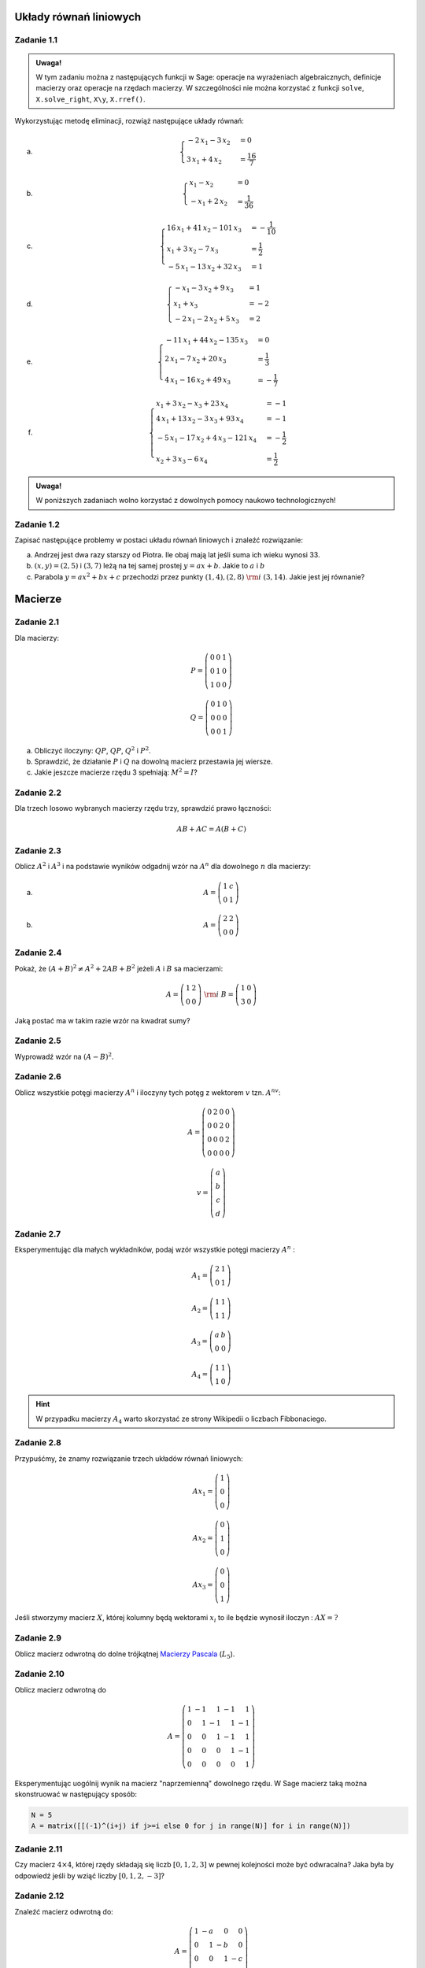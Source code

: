 
Układy równań liniowych
-----------------------

Zadanie 1.1
~~~~~~~~~~~

.. admonition:: Uwaga!

  W tym zadaniu można z następujących funkcji w Sage: operacje na
  wyrażeniach algebraicznych, definicje macierzy oraz operacje na
  rzędach macierzy. W szczególności nie można korzystać z funkcji
  ``solve``, ``X.solve_right``, ``X\y``, ``X.rref()``.

Wykorzystując metodę eliminacji, rozwiąż następujące  układy równań:


a) 
   .. math::

      \begin{cases}
      -2 \, x_{1} - 3 \, x_{2}&=0 \\
      3 \, x_{1} + 4 \, x_{2}&=\frac{16}{7}
      \end{cases}

   ..	(48/7, -32/7) rank A: 2

#)
  .. math::

     \begin{cases}
     x_{1} - x_{2}&=0 \\
     -x_{1} + 2 \, x_{2}&=\frac{1}{36}
     \end{cases}

  ..	(1/36, 1/36) rank A: 2


#)
  .. math::

	\begin{cases}
		16 \, x_{1} + 41 \, x_{2} - 101 \, x_{3}&=-\frac{1}{10} \\
		 x_{1} + 3 \, x_{2} - 7 \, x_{3}&=\frac{1}{2} \\
		 -5 \, x_{1} - 13 \, x_{2} + 32 \, x_{3}&=1
	\end{cases}

  ..			(16, 71/5, 83/10) rank A: 3
                        
#)
  .. math::

	\begin{cases}
		-x_{1} - 3 \, x_{2} + 9 \, x_{3}&=1 \\
		 x_{1} + x_{3}&=-2 \\
		 -2 \, x_{1} - 2 \, x_{2} + 5 \, x_{3}&=2
	\end{cases}

  ..			(2, -13, -4) rank A: 3

#)
  .. math::

	\begin{cases}
		-11 \, x_{1} + 44 \, x_{2} - 135 \, x_{3}&=0 \\
		 2 \, x_{1} - 7 \, x_{2} + 20 \, x_{3}&=\frac{1}{3} \\
		 4 \, x_{1} - 16 \, x_{2} + 49 \, x_{3}&=-\frac{1}{7}
	\end{cases}
  ..			(223/21, 157/21, 11/7) rank A: 3


#)
  .. math::

	\begin{cases}
		x_{1} + 3 \, x_{2} - x_{3} + 23 \, x_{4}&=-1 \\
		 4 \, x_{1} + 13 \, x_{2} - 3 \, x_{3} + 93 \, x_{4}&=-1 \\
		 -5 \, x_{1} - 17 \, x_{2} + 4 \, x_{3} - 121 \,
                 x_{4}&=-\frac{1}{2} \\
		 x_{2} + 3 \, x_{3} - 6 \, x_{4}&=\frac{1}{2}
	\end{cases}

  ..			(6, 20, -27/2, -7/2) rank A: 4


.. admonition:: Uwaga!

   W poniższych zadaniach wolno korzystać z dowolnych pomocy naukowo technologicznych!

Zadanie 1.2
~~~~~~~~~~~

Zapisać następujące problemy w postaci układu równań liniowych i
znaleźć rozwiązanie:


a) Andrzej jest dwa razy starszy od Piotra. Ile obaj mają lat jeśli
   suma ich wieku wynosi 33.
#) :math:`(x,y)=(2,5)` i :math:`(3,7)` leżą na tej samej prostej
   :math:`y=ax+b`. Jakie to :math:`a` i :math:`b`
#) Parabola :math:`y=ax^2+bx+c` przechodzi przez punkty :math:`(1,4), (2,8)\;\rm{i}\;
   (3,14)`. Jakie jest jej równanie?


Macierze
--------


Zadanie 2.1
~~~~~~~~~~~

Dla macierzy:

.. math::

   P = \left(\begin{array}{rrr}
   0 & 0 & 1 \\
   0 & 1 & 0 \\
   1 & 0 & 0
   \end{array}\right)

   Q = \left(\begin{array}{rrr}
   0 & 1 & 0 \\
   0 & 0 & 0 \\
   0 & 0 & 1
   \end{array}\right)
        
a) Obliczyć iloczyny: :math:`QP`, :math:`QP`, :math:`Q^2` i :math:`P^2`.
#) Sprawdzić, że działanie :math:`P` i  :math:`Q` na dowolną macierz przestawia jej wiersze.
#) Jakie jeszcze macierze rzędu 3 spełniają: :math:`M^2=I`?

Zadanie 2.2
~~~~~~~~~~~

Dla trzech losowo wybranych macierzy rzędu trzy, sprawdzić prawo łączności:

.. math::

   AB+AC = A(B+C)

Zadanie 2.3
~~~~~~~~~~~

Oblicz :math:`A^2` i :math:`A^3` i na podstawie wyników odgadnij wzór
na :math:`A^n` dla dowolnego :math:`n` dla macierzy:


a)
 .. math:: A = \left(\begin{array}{rr} 1 & c \\ 0 & 1 \end{array}\right)

#)
 .. math:: A=\left(\begin{array}{rr} 2 & 2 \\ 0 & 0 \end{array}\right)


Zadanie 2.4
~~~~~~~~~~~

Pokaż, że :math:`(A+B)^2 \neq A^2+ 2AB +B^2` jeżeli :math:`A` i :math:`B` sa macierzami:

.. math:: 
   
   A = \left(\begin{array}{rr} 1 & 2 \\ 0 & 0 \end{array}\right)  \;\rm{ i }\;\;
   B = \left(\begin{array}{rr} 1 & 0 \\ 3 & 0 \end{array}\right)

Jaką postać ma w takim razie wzór na kwadrat sumy? 

Zadanie 2.5
~~~~~~~~~~~

Wyprowadź wzór na  :math:`(A-B)^2`.


Zadanie 2.6
~~~~~~~~~~~

Oblicz wszystkie potęgi macierzy :math:`A^n` i iloczyny tych potęg z
wektorem :math:`v` tzn. :math:`A^nv`:

.. math:: 

   A= \left(\begin{array}{rrrr}
   0 & 2 & 0 & 0 \\
   0 & 0 & 2 & 0 \\
   0 & 0 & 0 & 2 \\
   0 & 0 & 0 & 0
   \end{array}\right)

.. math::

   v = \left(\begin{array}{r}a\\b\\c\\d\end{array}\right)


Zadanie 2.7
~~~~~~~~~~~

Eksperymentując dla małych wykładników, podaj wzór wszystkie potęgi
macierzy :math:`A^n` :


.. math::

   A_1 = \left(\begin{array}{rr}
   2 & 1 \\
   0 & 1
   \end{array}\right)

   A_2 = \left(\begin{array}{rr}
   1 & 1 \\
   1 & 1
   \end{array}\right)

   A_3 = \left(\begin{array}{rr}
   a & b \\
   0 & 0
   \end{array}\right)

   A_4 = \left(\begin{array}{rr}
   1 & 1 \\
   1 & 0
   \end{array}\right)

.. hint:: W przypadku macierzy :math:`A_4` warto skorzystać ze strony Wikipedii o liczbach Fibbonaciego.


Zadanie 2.8
~~~~~~~~~~~

Przypuśćmy, że znamy rozwiązanie trzech układów równań liniowych:

.. math::

   A x_1 = \left(\begin{array}{r} 1 \\0 \\0  \end{array}\right)

   A x_2 = \left(\begin{array}{r} 0 \\1 \\0   \end{array}\right)

   A x_3 = \left(\begin{array}{r} 0\\ 0 \\1    \end{array}\right)

Jeśli stworzymy macierz :math:`X`, której kolumny będą wektorami
:math:`x_i` to ile będzie wynosił iloczyn : :math:`A X = ?`


Zadanie 2.9
~~~~~~~~~~~

Oblicz macierz odwrotną do dolne trójkątnej `Macierzy Pascala <http://en.wikipedia.org/wiki/Pascal_matrix>`_  (:math:`L_5`).


Zadanie 2.10
~~~~~~~~~~~~

Oblicz macierz odwrotną do 

.. math::

   A=\left(\begin{array}{rrrrr}
   1 & -1 & 1 & -1 & 1 \\
   0 & 1 & -1 & 1 & -1 \\
   0 & 0 & 1 & -1 & 1 \\
   0 & 0 & 0 & 1 & -1 \\
   0 & 0 & 0 & 0 & 1
   \end{array}\right)

Eksperymentując uogólnij wynik na macierz "naprzemienną" dowolnego
rzędu. W Sage macierz taką można skonstruować w następujący sposób:

.. code-block:: python

   N = 5
   A = matrix([[(-1)^(i+j) if j>=i else 0 for j in range(N)] for i in range(N)]) 


Zadanie 2.11
~~~~~~~~~~~~

Czy macierz :math:`4\times 4`, której rzędy składają się liczb
:math:`[0,1,2,3]` w pewnej kolejności może być odwracalna? Jaka była
by odpowiedź jeśli by wziąć liczby :math:`[0,1,2,-3]`?


Zadanie 2.12
~~~~~~~~~~~~

Znaleźć macierz odwrotną do:

.. math::

   A = \left(\begin{array}{rrrr}
   1 & -a & 0 & 0 \\
   0 & 1 & -b & 0 \\
   0 & 0 & 1 & -c \\
   0 & 0 & 0 & 1
   \end{array}\right)




Eliminacja Gaussa
-----------------


Zadanie 3.1
~~~~~~~~~~~

Metodą eliminacji Gaussa rozwiązać układ równań :math:`Ax=b` dla


a)

 .. math::

    A = \left(\begin{array}{rrrr}
    1 & -5 & 9 & 11 \\
    1 & -4 & 8 & 9 \\
    -3 & 15 & -26 & -33 \\
    -2 & 7 & -10 & -16
    \end{array}\right) 
    \quad \textrm{ oraz }
    b = \left(\begin{array}{r}
    -1 \\
    0 \\
    4 \\
    4
    \end{array}\right)

#)

 .. math::

    A =\left(\begin{array}{rrrr}
    1 & 4 & 5 & -1 \\
    -3 & -12 & -14 & 3 \\
    3 & 12 & 19 & -3 \\
    -2 & -8 & -12 & 2
    \end{array}\right)
    \quad \textrm{ oraz }
    b =    \left(\begin{array}{r}
    13 \\
    -38 \\
    43 \\
    -28
    \end{array}\right)


#)

 .. math::

    A =\left(\begin{array}{rrrr}
    1 & 4 & 5 & -1 \\
    -3 & -12 & -14 & 3 \\
    3 & 12 & 19 & -3 \\
    -2 & -8 & -12 & 2
    \end{array}\right)
    \quad \textrm{ oraz }
    b =    \left(\begin{array}{r}
    0 \\
    0 \\
    0 \\
    0
    \end{array}\right)

#)

 .. math::

    A = \left(\begin{array}{rrr}
    1 & -5 & -11 \\
    2 & -9 & -20 \\
    4 & -16 & -36
    \end{array}\right)
    \quad \textrm{ oraz }
    b =    \left(\begin{array}{r}
    -1 \\
    -5 \\
    1 
    \end{array}\right)


